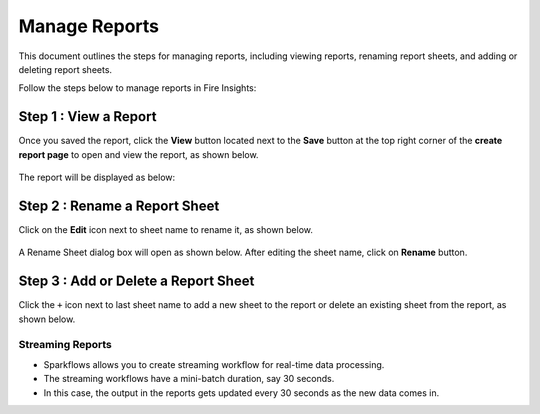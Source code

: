 Manage Reports
======
This document outlines the steps for managing reports, including viewing reports, renaming report sheets, and adding or deleting report sheets.

Follow the steps below to manage reports in Fire Insights:

Step 1 : View a Report
------
Once you saved the report, click the **View** button located next to the **Save** button at the top right corner of the **create report page** to open and view the report, as shown below.

.. figure:: ../../_assets/user-guide/reports/viewbutton-createreport.png
       :alt: Fire Insights Editing Reports
       :width: 65%


The report will be displayed as below:

.. figure:: ../../_assets/user-guide/reports/view-report.png
       :alt: Fire Insights Editing Reports
       :width: 65%




Step 2 : Rename a Report Sheet
------
Click on the **Edit** icon next to sheet name to rename it, as shown below.

.. figure:: ../../_assets/user-guide/reports/edit-report.png
       :alt: Fire Insights Editing Reports
       :width: 65%


A Rename Sheet dialog box will open as shown below. After editing the sheet name, click on **Rename** button.

.. figure:: ../../_assets/user-guide/reports/rename-report-sheet.png
       :alt: Fire Insights Editing Reports
       :width: 65%


Step 3 : Add or Delete a Report Sheet
------
Click the ``+`` icon next to last sheet name to add a new sheet to the report or delete an existing sheet from the report, as shown below.

.. figure:: ../../_assets/user-guide/reports/add-report-sheet.png
       :alt: Fire Insights Editing Reports
       :width: 65%


**Streaming Reports**
++++++++++++++++++++++

* Sparkflows allows you to create streaming workflow for real-time data processing.
* The streaming workflows have a mini-batch duration, say 30 seconds.
* In this case, the output in the reports gets updated every 30 seconds as the new data comes in.





















